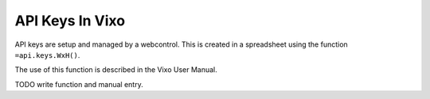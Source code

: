 ================
API Keys In Vixo
================

API keys are setup and managed by a webcontrol. This is created in a spreadsheet using the function ``=api.keys.WxH()``.

The use of this function is described in the Vixo User Manual.

TODO write function and manual entry.
